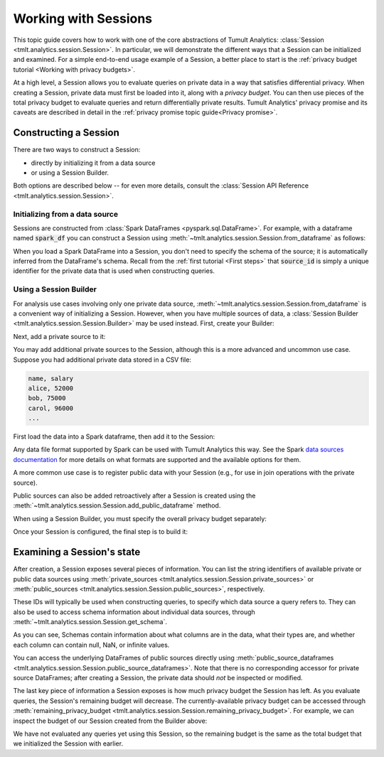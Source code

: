 .. _Working with Sessions:

Working with Sessions
=====================

..
    SPDX-License-Identifier: CC-BY-SA-4.0
    Copyright Tumult Labs 2022

This topic guide covers how to work with one of the core abstractions of Tumult
Analytics: :class:`Session <tmlt.analytics.session.Session>`. In particular, we
will demonstrate the different ways that a Session can be initialized and
examined. For a simple end-to-end usage example of a Session, a better place to
start is the :ref:`privacy budget tutorial <Working with privacy budgets>`.

At a high level, a Session allows you to evaluate queries on private data in a
way that satisfies differential privacy. When creating a Session, private data
must first be loaded into it, along with a *privacy budget*. You can then use
pieces of the total privacy budget to evaluate queries and return differentially
private results. Tumult Analytics' privacy promise and its caveats are described
in detail in the :ref:`privacy promise topic guide<Privacy promise>`.

..
    TODO(#1585): Add a link to the topic guide about privacy accounting.


.. testcode::
    :hide:

    # Hidden block for imports to make examples testable.
    import csv
    import os
    import pandas as pd
    import tempfile
    from pyspark.sql import SparkSession
    from tmlt.analytics.privacy_budget import PureDPBudget
    from tmlt.analytics.protected_change import AddOneRow
    from tmlt.analytics.query_builder import ColumnType
    from tmlt.analytics.session import Session

Constructing a Session
----------------------

There are two ways to construct a Session:

* directly by initializing it from a data source
* or using a Session Builder.

Both options are described below -- for even more details, consult the
:class:`Session API Reference <tmlt.analytics.session.Session>`.

Initializing from a data source
^^^^^^^^^^^^^^^^^^^^^^^^^^^^^^^

Sessions are constructed from :class:`Spark DataFrames <pyspark.sql.DataFrame>`.
For example, with a dataframe named :code:`spark_df` you can construct a Session
using :meth:`~tmlt.analytics.session.Session.from_dataframe` as follows:

.. testcode::
    :hide:

    # Hidden block just for testing example code.
    spark = SparkSession.builder.getOrCreate()
    spark_df = spark.createDataFrame(
        pd.DataFrame(
            [["alice", 20, 4.0],
            ["bob", 30, 3.7],
            ["carol", 40, 3.2]],
            columns=["name", "age", "grade"]
        )
    )

.. testcode::

    session_from_dataframe = Session.from_dataframe(
        privacy_budget=PureDPBudget(2),
        source_id="my_private_data",
        dataframe=spark_df,
        protected_change=AddOneRow(),
    )

When you load a Spark DataFrame into a Session, you don't need to specify the
schema of the source; it is automatically inferred from the DataFrame's schema.
Recall from the :ref:`first tutorial <First steps>` that :code:`source_id` is
simply a unique identifier for the private data that is used when constructing
queries.

Using a Session Builder
^^^^^^^^^^^^^^^^^^^^^^^

For analysis use cases involving only one private data source,
:meth:`~tmlt.analytics.session.Session.from_dataframe` is a convenient way of
initializing a Session. However, when you have multiple sources of data, a
:class:`Session Builder <tmlt.analytics.session.Session.Builder>` may be used
instead. First, create your Builder:

.. testcode::

    session_builder = Session.Builder()

Next, add a private source to it:

.. testcode::

    session_builder = session_builder.with_private_dataframe(
        source_id="my_private_data",
        dataframe=spark_df,
        protected_change=AddOneRow(),
    )

You may add additional private sources to the Session, although this is
a more advanced and uncommon use case. Suppose you had additional private
data stored in a CSV file:

.. code-block::

    name, salary
    alice, 52000
    bob, 75000
    carol, 96000
    ...

.. testcode::
    :hide:

    # Hidden block just for testing example code.
    private_csv_path = os.path.join(tempfile.mkdtemp(), "salary_data.csv")
    with open(private_csv_path, "w", newline='') as f:
        my_csv_writer = csv.writer(f)
        my_csv_writer.writerow(['name','salary'])
        my_csv_writer.writerow(['alice',52000])
        my_csv_writer.writerow(['bob',75000])
        my_csv_writer.writerow(['carol',96000])
        f.flush()

First load the data into a Spark dataframe, then add it to the Session:

.. testcode::

    salary_df = spark.read.csv(private_csv_path, header=True, inferSchema=True)
    session_builder = session_builder.with_private_dataframe(
        source_id="my_other_private_data",
        dataframe=salary_df,
        protected_change=AddOneRow(),
    )

Any data file format supported by Spark can be used with Tumult Analytics this way.
See the Spark `data sources documentation`_ for more details on what formats are supported and the available options for them.

.. _data sources documentation: https://spark.apache.org/docs/latest/sql-data-sources.html

A more common use case is to register public
data with your Session (e.g., for use in join operations with the private source).

.. testcode::
    :hide:

    public_df = spark.createDataFrame(
        pd.DataFrame(
            [["alice", "CA", "USA"],
            ["bob", "NY", "USA"],
            ["carol", "TX", "USA"]],
            columns=["name", "state", "country"]
        )
    )

.. testcode::

    session_builder = session_builder.with_public_dataframe(
        source_id="my_public_data",
        dataframe=public_df,
    )

Public sources can also be added retroactively after a Session is created using
the :meth:`~tmlt.analytics.session.Session.add_public_dataframe` method.

When using a Session Builder, you must specify the overall privacy budget separately:

.. testcode::

    session_builder = session_builder.with_privacy_budget(PureDPBudget(1))

Once your Session is configured, the final step is to build it:

.. testcode::

    session = session_builder.build()


Examining a Session's state
---------------------------

After creation, a Session exposes several pieces of information. You can list the
string identifiers of available private or public data sources using
:meth:`private_sources <tmlt.analytics.session.Session.private_sources>` or
:meth:`public_sources <tmlt.analytics.session.Session.public_sources>`, respectively.

.. testcode::

    print(session.private_sources)
    print(session.public_sources)

.. testoutput::

    ['my_private_data', 'my_other_private_data']
    ['my_public_data']

These IDs will typically be used when constructing queries, to specify which data
source a query refers to. They can also be used to access schema information about
individual data sources, through
:meth:`~tmlt.analytics.session.Session.get_schema`.

.. testcode::

    print(session.get_schema('my_private_data'))

.. testoutput::
    :options: +NORMALIZE_WHITESPACE

    Schema({'name': ColumnDescriptor(column_type=ColumnType.VARCHAR, allow_null=True, allow_nan=False, allow_inf=False),
      'age': ColumnDescriptor(column_type=ColumnType.INTEGER, allow_null=True, allow_nan=False, allow_inf=False),
      'grade': ColumnDescriptor(column_type=ColumnType.DECIMAL, allow_null=True, allow_nan=True, allow_inf=True)})

As you can see, Schemas contain information about what columns are in the data, what their types are, and whether each column can contain null, NaN, or infinite values.

You can access the underlying DataFrames of public sources directly using
:meth:`public_source_dataframes <tmlt.analytics.session.Session.public_source_dataframes>`.
Note that there is no corresponding accessor for private source DataFrames;
after creating a Session, the private data should *not* be inspected or modified.

The last key piece of information a Session exposes is how much privacy budget
the Session has left. As you evaluate queries, the Session's remaining budget will
decrease. The currently-available privacy budget can be accessed through
:meth:`remaining_privacy_budget <tmlt.analytics.session.Session.remaining_privacy_budget>`.
For example, we can inspect the budget of our Session created from the Builder above:

.. testcode::

    print(session.remaining_privacy_budget)

.. testoutput::

    PureDPBudget(epsilon=1)

We have not evaluated any queries yet using this Session, so the remaining budget
is the same as the total budget that we initialized the Session with earlier.
